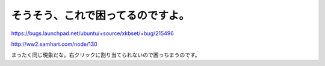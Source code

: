 そうそう、これで困ってるのですよ。
==================================

https://bugs.launchpad.net/ubuntu/+source/xkbset/+bug/215496

http://ww2.samhart.com/node/130

まったく同じ現象だな。右クリックに割り当てられないので困っちまうのです。






.. author:: default
.. categories:: Debian,MacBook
.. tags::
.. comments::
